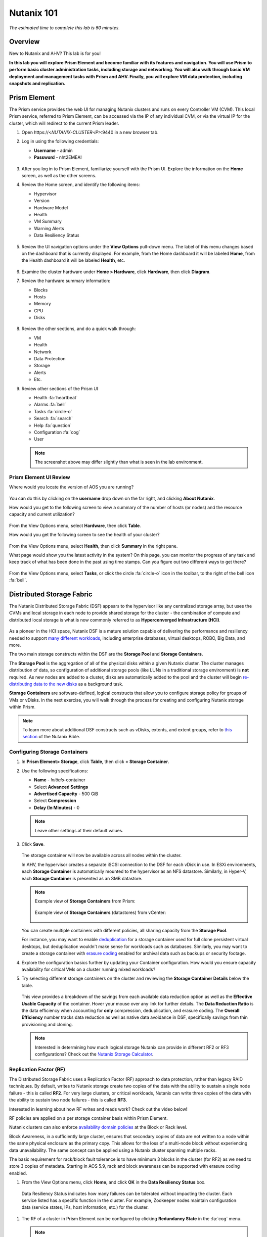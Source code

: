 .. title:: Nutanix 101

.. _nutanix101:

-----------
Nutanix 101
-----------

*The estimated time to complete this lab is 60 minutes.*

Overview
++++++++

New to Nutanix and AHV? This lab is for you!

**In this lab you will explore Prism Element and become familiar with its features and navigation. You will use Prism to perform basic cluster administration tasks, including storage and networking. You will also walk through basic VM deployment and management tasks with Prism and AHV. Finally, you will explore VM data protection, including snapshots and replication.**

Prism Element
+++++++++++++

The Prism service provides the web UI for managing Nutanix clusters and runs on every Controller VM (CVM). This local Prism service, referred to Prism Element, can be accessed via the IP of any individual CVM, or via the virtual IP for the cluster, which will redirect to the current Prism leader.

#. Open \https://<*NUTANIX-CLUSTER-IP*>:9440 in a new browser tab.

#. Log in using the following credentials:

   - **Username** - admin
   - **Password** - nht2EMEA!

   .. figure:: images/nutanix_tech_overview_01.png

#. After you log in to Prism Element, familiarize yourself with the Prism UI. Explore the information on the **Home** screen, as well as the other screens.

#. Review the Home screen, and identify the following items:

   - Hypervisor
   - Version
   - Hardware Model
   - Health
   - VM Summary
   - Warning Alerts
   - Data Resiliency Status

   .. figure:: images/nutanix_tech_overview_02.png

#. Review the UI navigation options under the **View Options** pull-down menu. The label of this menu changes based on the dashboard that is currently displayed. For example, from the Home dashboard it will be labeled **Home**, from the Health dashboard it will be labeled **Health**, etc.

   .. figure:: images/nutanix_tech_overview_03.png

#. Examine the cluster hardware under **Home > Hardware**, click **Hardware**, then click **Diagram**.

#. Review the hardware summary information:

   - Blocks
   - Hosts
   - Memory
   - CPU
   - Disks

   .. figure:: images/nutanix_tech_overview_04.png

#. Review the other sections, and do a quick walk through:

   - VM
   - Health
   - Network
   - Data Protection
   - Storage
   - Alerts
   - Etc.

#. Review other sections of the Prism UI

   - Health :fa:`heartbeat`
   - Alarms :fa:`bell`
   - Tasks :fa:`circle-o`
   - Search :fa:`search`
   - Help :fa:`question`
   - Configuration :fa:`cog`
   - User

   .. figure:: images/nutanix_tech_overview_05.png

   .. note::

     The screenshot above may differ slightly than what is seen in the lab environment.

Prism Element UI Review
.......................

Where would you locate the version of AOS you are running?

.. figure:: images/nutanix_tech_overview_06.png

You can do this by clicking on the **username** drop down on the far right, and clicking **About Nutanix**.

How would you get to the following screen to view a summary of the number of hosts (or nodes) and the resource capacity and current utilization?

.. figure:: images/nutanix_tech_overview_07.png

From the View Options menu, select **Hardware**, then click **Table**.

How would you get the following screen to see the health of your cluster?

.. figure:: images/nutanix_tech_overview_08.png

From the View Options menu, select **Health**, then click **Summary** in the right pane.

What page would show you the latest activity in the system? On this page, you can monitor the progress of any task and keep track of what has been done in the past using time stamps. Can you figure out two different ways to get there?

.. figure:: images/nutanix_tech_overview_09.png

From the View Options menu, select **Tasks**, or click the circle :fa:`circle-o` icon in the toolbar, to the right of the bell icon :fa:`bell`.

Distributed Storage Fabric
++++++++++++++++++++++++++

The Nutanix Distributed Storage Fabric (DSF) appears to the hypervisor like any centralized storage array, but uses the CVMs and local storage in each node to provide shared storage for the cluster - the combination of compute and distributed local storage is what is now commonly referred to as **Hyperconverged Infrastructure (HCI)**.

.. figure:: images/dsf_overview.png

As a pioneer in the HCI space, Nutanix DSF is a mature solution capable of delivering the performance and resiliency needed to support `many different workloads <https://www.nutanix.com/solutions/>`_, including enterprise databases, virtual desktops, ROBO, Big Data, and more.

The two main storage constructs within the DSF are the **Storage Pool** and **Storage Containers**.

The **Storage Pool** is the aggregation of all of the physical disks within a given Nutanix cluster. The cluster manages distribution of data, so configuration of additional storage pools (like LUNs in a traditional storage environment) is **not** required. As new nodes are added to a cluster, disks are automatically added to the pool and the cluster will begin `re-distributing data to the new disks <https://nutanixbible.com/#anchor-book-of-acropolis-disk-balancing>`_ as a background task.

**Storage Containers** are software-defined, logical constructs that allow you to configure storage policy for groups of VMs or vDisks. In the next exercise, you will walk through the process for creating and configuring Nutanix storage within Prism.

.. note::

   To learn more about additional DSF constructs such as vDisks, extents, and extent groups, refer to `this section <https://nutanixbible.com/#anchor-book-of-acropolis-distributed-storage-fabric>`_ of the Nutanix Bible.

Configuring Storage Containers
..............................

#. In **Prism Element> Storage**, click **Table**, then click **+ Storage Container**.

#. Use the following specifications:

   - **Name** - *Initials*-container
   - Select **Advanced Settings**
   - **Advertised Capacity** - 500 GiB
   - Select **Compression**
   - **Delay (In Minutes)** - 0

   .. note::

     Leave other settings at their default values.

#. Click **Save**.

   .. figure:: images/storage_config_01.png

   The storage container will now be available across all nodes within the cluster.

   In AHV, the hypervisor creates a separate iSCSI connection to the DSF for each vDisk in use. In ESXi environments, each **Storage Container** is automatically mounted to the hypervisor as an NFS datastore. Similarly, in Hyper-V, each **Storage Container** is presented as an SMB datastore.

   .. note::

     Example view of **Storage Containers** from Prism:

     .. figure:: images/nutanix_tech_overview_13.png

     Example view of **Storage Containers** (datastores) from vCenter:

     .. figure:: images/nutanix_tech_overview_14.png

   You can create multiple containers with different policies, all sharing capacity from the **Storage Pool**.

   For instance, you may want to enable `deduplication <https://nutanixbible.com/#anchor-book-of-acropolis-elastic-dedupe-engine>`_ for a storage container used for full clone persistent virtual desktops, but deduplication wouldn't make sense for workloads such as databases. Similarly, you may want to create a storage container with `erasure coding <https://nutanixbible.com/#anchor-book-of-acropolis-erasure-coding>`_ enabled for archival data such as backups or security footage.

#. Explore the configuration basics further by updating your Container configuration. How would you ensure capacity availability for critical VMs on a cluster running mixed workloads?

#. Try selecting different storage containers on the cluster and reviewing the **Storage Container Details** below the table.

   .. figure:: images/storage_config_04.png

   This view provides a breakdown of the savings from each available data reduction option as well as the **Effective Usable Capacity** of the container. Hover your mouse over any link for further details. The **Data Reduction Ratio** is the data efficiency when accounting for **only** compression, deduplication, and erasure coding. The **Overall Efficiency** number tracks data reduction as well as native data avoidance in DSF, specifically savings from thin provisioning and cloning.

   .. note::

      Interested in determining how much logical storage Nutanix can provide in different RF2 or RF3 configurations? Check out the `Nutanix Storage Calculator <https://services.nutanix.com/#/storage-capacity-calculator>`_.

Replication Factor (RF)
.......................

The Distributed Storage Fabric uses a Replication Factor (RF) approach to data protection, rather than legacy RAID techniques. By default, writes to Nutanix storage create two copies of the data with the ability to sustain a single node failure - this is called **RF2**. For very large clusters, or critical workloads, Nutanix can write three copies of the data with the ability to sustain two node failures - this is called **RF3**.

Interested in learning about how RF writes and reads work? Check out the video below!

.. raw:: html

   <iframe width="640" height="360" src="https://www.youtube.com/embed/OWhdo81yTpk" frameborder="0" allow="accelerometer; autoplay; encrypted-media; gyroscope; picture-in-picture" allowfullscreen></iframe>

RF policies are applied on a per storage container basis within Prism Element.

Nutanix clusters can also enforce `availability domain policies <https://nutanixbible.com/#anchor-book-of-acropolis-availability-domains>`_ at the Block or Rack level.

Block Awareness, in a sufficiently large cluster, ensures that secondary copies of data are not written to a node within the same physical enclosure as the primary copy. This allows for the loss of a multi-node block without experiencing data unavailability. The same concept can be applied using a Nutanix cluster spanning multiple racks.

The basic requirement for rack/block fault tolerance is to have minimum 3 blocks in the cluster (for RF2) as we need to store 3 copies of metadata. Starting in AOS 5.9, rack and block awareness can be supported with erasure coding enabled.

#. From the View Options menu, click **Home**, and click **OK** in the **Data Resiliency Status** box.

.. figure:: images/storage_config_03.png

   Data Resiliency Status indicates how many failures can be tolerated without impacting the cluster. Each service listed has a specific function in the cluster. For example, Zookeeper nodes maintain configuration data (service states, IPs, host information, etc.) for the cluster.

#. The RF of a cluster in Prism Element can be configured by clicking **Redundancy State** in the :fa:`cog` menu.

   .. note::

     For this exercise, please leave the redundancy factor configured as 2.

   An RF2 cluster can be upgraded in place to support RF3 (with a minimum of 5 nodes). If a cluster is configured for RF3, 5 copies of metadata will be created for all data, regardless of whether or not the individual storage containers are configured as RF2 or RF3.

Configuring Virtual Networks
++++++++++++++++++++++++++++

AHV leverages Open vSwitch (OVS) for all VM networking. OVS is an open source software switch implemented in the Linux kernel and designed to work in a multiserver virtualization environment. Each AHV server maintains an OVS instance, and all OVS instances combine to form a single logical switch.

Each node is typically uplinked to a physical switch port trunked/tagged to multiple VLANs, which will be exposed as virtual networks.

VM networking is configured through Prism (or optionally CLI/REST), making network management in AHV very simple. In the following exercise you will walk through virtual network creation in AHV. In `Deploying Workloads`_ you will create virtual NICs which will be assigned to your virtual network.

.. note::

   In the following exercise you will create networks using invalid VLANs, meaning no VM traffic will be transmitted outside of an individual host. This is expected as the exercise is for demonstration/education purposes only.

Additional details about AHV networking can be found `here <https://nutanixbible.com/#anchor-book-of-ahv-networking>`_.

Setup User VM Network
.....................

Connect to Prism Element and create a network for user VM interfaces. Use any VLAN other than 0, and do not enable IP address management.

#. From the View Options menu, select **VM**, and click **Network Config** on the right hand side.

#. Select **Virtual Networks**, then click **+ Create Network**.

#. Fill out the following fields and click **Save**:

   - **Name** - *Initials*-Network
   - **VLAN ID** - A value (< 4096) other than your **Primary** or **Secondary** network VLANs
   - Do not select **Enable IP Address Management**

   The final result should look like the image below.

   .. figure:: images/network_config_04.png

   The configured virtual network will now be available across all nodes within the cluster. Virtual networks in AHV behave like Distributed Virtual Switches in ESXi, meaning you do not need to configure the same settings on each individual host within the cluster. When creating VMs in IPAM managed networks, the IP can optionally be manually specified during vNIC creation.

Setup User VM Network with IPAM
...............................

Create another network, but this time enable IPAM.

#. Fill out the following fields and click **Save**:

   - **Name** - *Initials*-Network_IPAM
   - **VLAN ID** - A value (< 4096) other than your **Primary** or **Secondary** network VLANs
   - Select **Enable IP Address Management**
   - **Network IP Address / Prefix Length** - 10.0.0.0/24
   - **Gateway** - 10.0.0.1
   - Do not select **Configure Domain Settings**
   - **Create Pool** - 10.0.0.100-10.0.0.150
   - Do not select **Override DHCP Server**

   .. figure:: images/network_config_03.png

   .. note::

     It is possible to create multiple pool ranges for a network.

   The configured virtual network will now be available across all nodes within the cluster. VMs with vNICs on this network will receive a DHCP address from the range specified. This IP assignment lasts for the life of the VM, avoiding the need to depend on DHCP reservations or static IPs for many workloads.

Deploying Workloads
+++++++++++++++++++

In addition to storage, VM creation, management, and monitoring can all be performed for Nutanix AHV directly through Prism.

.. note::

   Prism also offers native support for VM CRUD operations for Nutanix clusters running ESXi.

In the following exercise we'll walk through creating VMs from source media and from existing disk images.

Creating a Windows VM
.....................

In this exercise you will create a Windows Server VM from a Windows installation ISO image.

AHV provides an **Image Service** feature allows you to build a store of imported files that you can use to create a CD-ROM from an ISO image or an operating system Disk from a disk image when creating a VM. The Image Service supports raw, vhd, vhdx, vmdk, vdi, iso, and qcow2 disk formats.

.. note::

   You can explore the available images and upload additional images under :fa:`cog` **> Image Configuration** in Prism Element.

In order to provide high performance IO to VMs, AHV requires the installation of paravirtualized drivers into the guest (similar to VMware Tools). For Windows guests specifically, these drivers must be loaded during installation in order for the VM's disk to be accessible by the Windows installer.

Nutanix validates and distributes these drivers via http://portal.nutanix.com. The ISO image containing the drivers has already been uploaded to the Image Service.

#. From the View Options menu, select **VM** and click **+ Create VM**.

#. Fill out the following fields and click **Save**. Leave other settings at their default values.

   - **Name** - *Initials*-Windows_VM
   - **Description** - (Optional) Description for your VM.
   - **vCPU(s)** - 2
   - **Number of Cores per vCPU** - 1
   - **Memory** - 4 GiB
   - Select :fa:`pencil` next to CDROM
       - **Operation** - Clone from Image Service
       - **Image** - Windows2012R2.ISO
       - Select **Update**
       *This will mount the Windows Server ISO from the Image Service for boot/installation*


   - Select **+ Add New Disk**
       - **Type** - DISK
       - **Operation** - Allocate on Storage Container
       - **Storage Container** - Default
       - **Size (GiB)** - 30 GiB
       - Select **Add**
       *This will create a 30GiB vDisk on the selected Storage Container*


   - Select **+ Add New Disk**
       - **Type** - CDROM
       - **Operation** - Clone from Image Service
       - **Image** - Nutanix VirtIO ISO
       - Select **Add**


   - Select **Add New NIC**
       - **VLAN Name** - Primary
       - Select **Add**
       *This will add a single virtual NIC to the VM on the selected Virtual Network*


#. Click **Save** to create the VM.

#. Click **Table** to change the view.

#. Select the VM, then click **Power On** from the list of action links (below the table) to turn on the VM.

   .. figure:: images/deploy_workloads_vm_options.png

#. Select the VM, then click **Launch Console** from the list of action links to access an HTML5 console to interact with the VM.

#. Progress through the standard install questions until you reach the Windows install location.

   .. note::
     Choose **Windows Server 2012 R2 Datacenter (Server with a GUI)** and **Custom** installation when presented with the choice.

#. Accept the **EULA**.

#. Select a **Custom** installation.

#. Click **Load Driver** and navigate to the CD where the Nutanix VirtIO is mounted.

#. Browse the CD, and select the directory that corresponds to the Windows OS being installed.

   .. figure:: images/deploy_workloads_05.png

   .. figure:: images/deploy_workloads_06.png

#. Select the three Nutanix drivers displayed (Press and hold the Ctrl key and select all three drivers):

   - Balloon
   - Ethernet adapter
   - SCSI passthrough controller

   .. figure:: images/deploy_workloads_07.png

#. Click **Next**.

   After the drivers are loaded, the disk created in Step 2 appears as an installation target.

#. Select that disk and continue with the normal install process.

#. After the installation completes, if desired, the Windows install and the VirtIO ISOs can be unmounted from within Windows, and the CD-ROMs can be removed from the VM by selecting the VM in the table, clicking **Update** from the list of action links, and removing the CD-ROM disks (VM must be powered off).

   .. note::

     For ESXi clusters, if a VM is created via VMware vSphere, it appears in the Prism VMs list. Alternatively, if a VM is created via Prism, it appears in the VMware vSphere UI. No manual syncing or waiting is required.

     .. figure:: images/deploy_workloads_08.png

#. During the Windows setup use **nutanix/4u** as the local administrator password.

#. Log in to the Windows VM, close Server Manager and shutdown the VM.

#. Once powered-off edit the Windows VM properties (click the pencil icon) and eject the CD-ROM drives of their media and click **Save**.

#. Following OS installation you can complete the **Nutanix Guest Tools (NGT)** installation by selecting the VM in Prism and clicking **Manage Guest Tools > Enable Nutanix Guest Tools > Mount Guest Tools**, and clicking **Submit**.

   This will use the virtual CD-ROM device to mount the NGT installation ISO to the VM. NGT includes the previously installed VirtIO drivers, as well as services to support self-service file restore and application consistent (VSS) snapshots.

    .. figure:: images/deploy_workloads_nutanix_guest_tools.png

#. **Power on** the Windows VM, **Launch Console** and log in to Windows.

#. Return to the VM console to complete the NGT installation by clicking on the Nutanix Guest Tools CD.

    .. figure:: images/deploy_workloads_ngt_mounted.png

#. Using **Windows Explorer** locate the CD-ROM drive and double-click **setup.exe**.

#. Follow the installer accepting *all* the defaults.

Creating a Linux VM
...................

In this exercise you will create a CentOS VM from an existing, pre-installed disk image in the Image Service. It is common in many environments to have "template" style images of pre-installed operating systems. Similar to the previous exercise, the disk image has already been uploaded to the Image Service.

#. From the View Options menu, select **VM** and select **Table**, then click **+ Create VM**.

#. Fill out the following fields and click **Save**. Leave other settings at their default values.

   - **Name** - *Initials*-Linux_VM
   - **Description** - (Optional) Description for your VM.
   - **vCPU(s)** - 1
   - **Number of Cores per vCPU** - 1
   - **Memory** - 2 GiB

   - Select **+ Add New Disk**
      - **Type** - DISK
      - **Operation** - Clone from Image Service
      - **Image** - CentOS7.qcow2
      - Select **Add**
      *This will create a thin clone of the existing CentOS disk image*

   - Select **Add New NIC**
      - **VLAN Name** - Primary
      - Select **Add**

   .. figure:: images/deploy_workloads_03.png

#. Click **Save** to create the VM.

Workload Management
+++++++++++++++++++

Now that you have a couple VMs deployed, let’s have some fun and explore some of the VM management tasks within AHV.

Power Actions and Console Access
................................

Explore VM power actions and console access.

#. From the View Options menu, select **VM**, and click **Table**. Use the search bar to locate the Linux VM you created in the previous exercise (*Initials*-**Linux_VM**).

   Note that the Power State column for that VM shows a red dot, indicating that the VM is powered off.

#. Select the VM, then click **Power On**.

#. Select the VM, then click **Launch Console**.

   The console window provides 4 actions: Mount ISO, CTRL-ALT-DEL, Take Screen Capture, and Power.

   .. figure:: images/manage_workloads_01.png

   .. note::

     In ESX:

     - The steps in this exercise could also be done from Prism while using an ESXi cluster that has its VMware vCenter instance registered to Prism.

     .. figure:: images/manage_workloads_06.png

Cloning VMs
...........

#. If not already in the VM table view, select **VM** from the View Options menu, and click **Table**. Select your *Initials*-**Linux_VM** VM.

#. Click **Clone** from the list of action links (below the table).

#. Fill out the following fields and click **Save**. Leave other settings at their default values.

   - **Number of Clones** - 2
   - **Prefix Name**  - *Initials*-Linux-Clone
   - **Starting Index Number** - 1

   .. figure:: images/manage_workloads_02.png

#. Leave them **Powered Off**.

   Both Nutanix snapshots and clones use a `redirect-on-write <https://nutanixbible.com/#anchor-book-of-acropolis-snapshots-and-clones>`_ algorithm to quickly and efficiently create copies of VMs as a metadata operation.

High Availability, Live Migration & Affinity Policies
+++++++++++++++++++++++++++++++++++++++++++++++++++++

.. note::

  Your lab environment consists of a single node cluster. The following is informational only.

High availability
.................

Unlike ESXi, high availability is enabled by default for AHV and will restart VMs in a best-effort manner in the event of a host failure. Additional configuration can set resource reservations to ensure there is capacity during an HA event.

.. note::

   To enable memory reservation, in a cluster of at least 2 nodes, select **Enable HA Reservation** under :fa:`cog` **> Manage VM High Availability**.

   As memory is already limited on the shared cluster resources, please do NOT enable HA memory reservations.

With the **Acropolis Dynamic Scheduler** service, AHV performs intelligent initial placement of VMs and can dynamically migrate VMs to other hosts within the cluster to optimize workload performance. This is done "out of the box" without additional configuration.

A benefit of a Nutanix AHV solution is being able to make VM placement decisions not based solely on CPU/memory congestion avoidance, but also based on storage performance.

See `here <https://nutanixbible.com/#anchor-book-of-acropolis-dynamic-scheduler>`_ for additional details about the **Acropolis Dynamic Scheduler**.

Live Migration
..............

VM live migration is a critical feature for any virtualized environment, allowing VMs to move seamlessly across hosts within a cluster to enable infrastructure maintenance or performance balancing. In a cluster of at least 2 nodes, you would be able to select the VM from the table and click **Migrate** from the list of action links.

Affinity Policies
..................

VM-to-Host affinity rules are commonly used to map VMs to certain hosts for performance or licensing reasons. AHV can also create VM-to-VM anti-affinity rules, commonly used for highly available applications where you need to ensure multiple instances of an application do not run on the same node. In a cluster of at least 2 nodes, there would be a **+ Set Affinity** option within the VM options.

Data Protection
+++++++++++++++

Nutanix provides the ability to perform VM/vDisk-level storage snapshots. Protection Domains (PDs) are the construct for grouping VMs and applying snapshot and replication policies.

In this exercise you will use Prism to create and restore from VM snapshots, as well as create a Protection Domain for your VMs.

VM Snapshots
............

#. From the View Options menu, select **VM** and select **Table**, and select your *Initials*-**Linux_VM** VM.

#. If the VM is powered on, perform a **Guest Shutdown** power action.

#. Select the VM and click **Take Snapshot** from the menu below the table.

#. Provide a name for your snapshot and click **Submit**.

#. Select the **VM Snapshots** tab below the table to view the available snapshots for the selected VM.

   .. figure:: images/manage_workloads_04.png

#. Under **Actions**, click **Details** to see all of the VM’s properties at the time of the snapshot.

   You can see the snapshot contains VM state in addition to just its data.

   *Now it's time to break your VM!*

#. Click **Update** to modify your VM and remove both the CD-ROM and DISK by clicking the **X** icon for each item.

#. Click **Save**.

#. Attempt to power on the VM and launch its console window.

   Note that the VM no longer has any disks from which to boot and that the 2048 game is displayed.

#. Power off the VM.

#. Under **VM Snapshots**, select your snapshot and click **Restore** to revert the VM to a functioning state.

   Alternatively you can click **Clone** to restore to a new VM.

#. Verify that the VM boots successfully.

As previously mentioned, Nutanix snapshots use a `redirect-on-write <https://nutanixbible.com/#anchor-book-of-acropolis-snapshots-and-clones>`_ approach that does not suffer from the performance degradation of chained snapshots found in other hypervisors.

Protection Domains
..................

#. From the View Options menu, select **Data Protection** and select **Table**, click **+ Protection Domain > Async DR** to begin creating a PD.

   .. note::

      Synchronous replication (Metro Availability) is currently support on ESXi and will be supported in AHV in a future release.

#. Provide a name for the PD, and click **Create**.

#. Filter or scroll to select the VMs created during this lab that you want to add to the PD.

#. Click **Protect Selected Entities** and verify the VMs appear under **Protected Entities**.

   Consistency groups allow you to group multiple VMs to be snapshot at the same time, e.g. multiple VMs belonging to the same application.

   .. note:: Nutanix snapshots can perform application consistent snapshots for supported operating systems with NGT installed. Each VM using application consistent snapshots will be part of its own consistency group.

#. Click **Next**.

#. Click **New Schedule** to define Recovery Point Objective (RPO) and retention.

#. Configure your desired snapshot frequency (e.g. Repeat every 6 hours)

   .. note::

      AHV supports NearSync snapshots, with RPOs as low as 1 minute.

   .. note::

      Multiple schedules can be applied to the same PD, allowing you to take and retain X number of hourly, daily, monthly snapshots.

#. Configure a retention policy (e.g. Keep the last 5 snapshots)

   .. note::

      For environments with remote cluster(s) configured, setting up replication is as easy as defining how many snapshots to keep at each remote site.

      .. figure:: images/snapshot_02.png

#. Click **Create Schedule**.

#. Click **Close** to exit.

That's it! You've successfully configured native data protection in Prism.

Takeaways
+++++++++

What are the key things you should know about **Nutanix AOS, Prism, and AHV**?

- Prism Element is the Nutanix management plane that runs on every node and provides the HTML5 web interface for the cluster.

- Prism Element is thoughtfully laid out, bringing critical information front and center for administrators.

- The Distributed Storage Fabric provides RF2 or RF3 shared storage to the cluster.

- VM-level snapshot and replication policies can be managed through Prism for any supported hypervisor.

- Storage Containers allow you to define storage policy for VMs, including RF level, compression, deduplication, and erasure coding.

- AHV provides native distributed virtual switching and IP address management, simplifying virtual network management.

- AHV VMs can be managed via Prism, CLI, or REST API.

- The AHV Image Service allows you to provide a catalog of available images to be used in VM deployments.

- AHV provides critical features such as live migration, high availability, and dynamic VM placement out-of-the-box without additional configuration.

- Check out `The Nutanix Bible <https://nutanixbible.com>`_ for more information about core Nutanix architecture.
